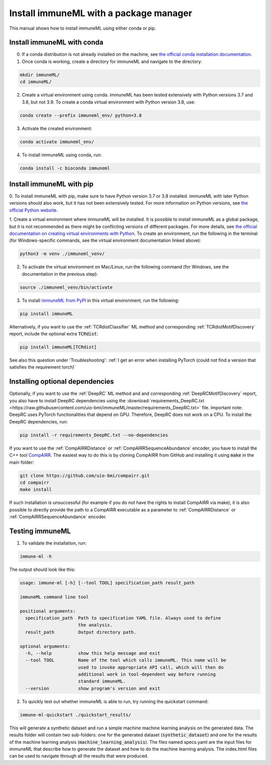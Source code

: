 Install immuneML with a package manager
=========================================

.. meta::

   :twitter:card: summary
   :twitter:site: @immuneml
   :twitter:title: immuneML installation through a package manager
   :twitter:description: See tutorials on how to install immuneML with Conda or PyPI
   :twitter:image: https://docs.immuneml.uio.no/_images/receptor_classification_overview.png


This manual shows how to install immuneML using either conda or pip.


Install immuneML with conda
------------------------------

0. If a conda distribution is not already installed on the machine, see `the official conda installation documentation <https://docs.conda.io/projects/conda/en/latest/user-guide/install/index.html>`_.

1. Once conda is working, create a directory for immuneML and navigate to the directory:

.. code-block:: console

  mkdir immuneML/
  cd immuneML/

2. Create a virtual environment using conda. immuneML has been tested extensively with Python versions 3.7 and 3.8, but not 3.9.
   To create a conda virtual environment with Python version 3.8, use:

.. code-block:: console

  conda create --prefix immuneml_env/ python=3.8

3. Activate the created environment:

.. code-block:: console

  conda activate immuneml_env/

4. To install immuneML using conda, run:

.. code-block:: console

  conda install -c bioconda immuneml

Install immuneML with pip
------------------------------

0. To install immuneML with pip, make sure to have Python version 3.7 or 3.8 installed. immuneML with later Python versions should also work, but it has
not been extensively tested. For more information on Python versions, see `the official Python website <https://www.python.org/>`_.

1. Create a virtual environment where immuneML will be installed. It is possible to install immuneML as a global package, but it is not
recommended as there might be conflicting versions of different packages. For more details, see `the official documentation on creating virtual environments with
Python <https://docs.python.org/3/library/venv.html>`_. To create an environment, run the following in the terminal (for Windows-specific commands,
see the virtual environment documentation linked above):

.. code-block:: console

  python3 -m venv ./immuneml_venv/

2. To activate the virtual environment on Mac/Linux, run the following command (for Windows, see the documentation in the previous step):

.. code-block:: console

  source ./immuneml_venv/bin/activate

3. To install `immuneML from PyPI <https://pypi.org/project/immuneML/>`_ in this virtual environment, run the following:

.. code-block:: console

  pip install immuneML

Alternatively, if you want to use the :ref:`TCRdistClassifier` ML method and corresponding :ref:`TCRdistMotifDiscovery` report, include the optional extra :code:`TCRdist`:

.. code-block:: console

  pip install immuneML[TCRdist]

See also this question under 'Troubleshooting': :ref:`I get an error when installing PyTorch (could not find a version that satisfies the requirement torch)`

Installing optional dependencies
----------------------------------

Optionally, if you want to use the :ref:`DeepRC` ML method and and corresponding :ref:`DeepRCMotifDiscovery` report, you also
have to install DeepRC dependencies using the :download:`requirements_DeepRC.txt <https://raw.githubusercontent.com/uio-bmi/immuneML/master/requirements_DeepRC.txt>` file.
Important note: DeepRC uses PyTorch functionalities that depend on GPU. Therefore, DeepRC does not work on a CPU.
To install the DeepRC dependencies, run:

.. code-block:: console

  pip install -r requirements_DeepRC.txt --no-dependencies

If you want to use the :ref:`CompAIRRDistance` or :ref:`CompAIRRSequenceAbundance` encoder, you have to install the C++ tool `CompAIRR <https://github.com/uio-bmi/compairr>`_.
The easiest way to do this is by cloning CompAIRR from GitHub and installing it using :code:`make` in the main folder:

.. code-block:: console

  git clone https://github.com/uio-bmi/compairr.git
  cd compairr
  make install

If such installation is unsuccessful (for example if you do not have the rights to install CompAIRR via make),
it is also possible to directly provide the path to a CompAIRR executable as a parameter
to :ref:`CompAIRRDistance` or :ref:`CompAIRRSequenceAbundance` encoder.



Testing immuneML
-----------------

1. To validate the installation, run:

.. code-block:: console

  immune-ml -h

The output should look like this:

.. code-block:: console

  usage: immune-ml [-h] [--tool TOOL] specification_path result_path

  immuneML command line tool

  positional arguments:
    specification_path  Path to specification YAML file. Always used to define
                        the analysis.
    result_path         Output directory path.

  optional arguments:
    -h, --help          show this help message and exit
    --tool TOOL         Name of the tool which calls immuneML. This name will be
                        used to invoke appropriate API call, which will then do
                        additional work in tool-dependent way before running
                        standard immuneML.
    --version           show program's version and exit

2. To quickly test out whether immuneML is able to run, try running the quickstart command:

.. code-block:: console

    immune-ml-quickstart ./quickstart_results/

This will generate a synthetic dataset and run a simple machine machine learning analysis on the generated data.
The results folder will contain two sub-folders: one for the generated dataset (:code:`synthetic_dataset`) and one for the results of the machine
learning analysis (:code:`machine_learning_analysis`). The files named specs.yaml are the input files for immuneML that describe how to generate the dataset
and how to do the machine learning analysis. The index.html files can be used to navigate through all the results that were produced.
